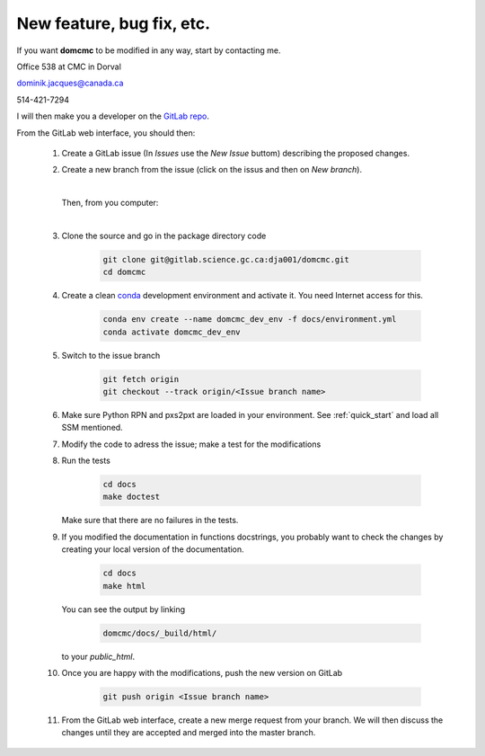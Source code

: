 
New feature, bug fix, etc. 
------------------------------------

If you want **domcmc** to be modified in any way, start by contacting me.

Office 538 at CMC in Dorval 

dominik.jacques@canada.ca

514-421-7294

I will then make you a developer on the `GitLab repo <https://gitlab.science.gc.ca/dja001/domcmc>`_.

From the GitLab web interface, you should then:

   #. Create a GitLab issue (In *Issues* use the *New Issue* buttom) describing the proposed changes.

   #. Create a new branch from the issue (click on the issus and then on *New branch*).

      |

      Then, from you computer: 

      |

   #. Clone the source and go in the package directory
      code

        .. code-block:: bash

           git clone git@gitlab.science.gc.ca:dja001/domcmc.git 
           cd domcmc

   #. Create a clean `conda <https://wiki.cmc.ec.gc.ca/wiki/conda>`_ development environment 
      and activate it. 
      You need Internet access for this. 

        .. code-block:: bash

           conda env create --name domcmc_dev_env -f docs/environment.yml
           conda activate domcmc_dev_env
   
   #. Switch to the issue 
      branch

        .. code-block:: bash

           git fetch origin
           git checkout --track origin/<Issue branch name>

   #. Make sure Python RPN and pxs2pxt are loaded in your environment. 
      See :ref:`quick_start` and load all SSM mentioned.

   #. Modify the code to adress the issue; make a test for the 
      modifications

   #. Run the 
      tests

        .. code-block:: bash

           cd docs
           make doctest
      
      Make sure that there are no failures in the tests.

   #. If you modified the documentation in functions docstrings, you probably want to check the 
      changes by creating your local version of the documentation.

        .. code-block:: bash
      
           cd docs
           make html

      You can see the output by 
      linking 

        .. code-block:: bash
  
           domcmc/docs/_build/html/

      to your *public_html*.

   #. Once you are happy with the modifications, push the new version
      on GitLab 

        .. code-block:: bash

           git push origin <Issue branch name>

   #. From the GitLab web interface, create a new merge request from your branch. We will then 
      discuss the changes until they are accepted and merged into the master branch. 

